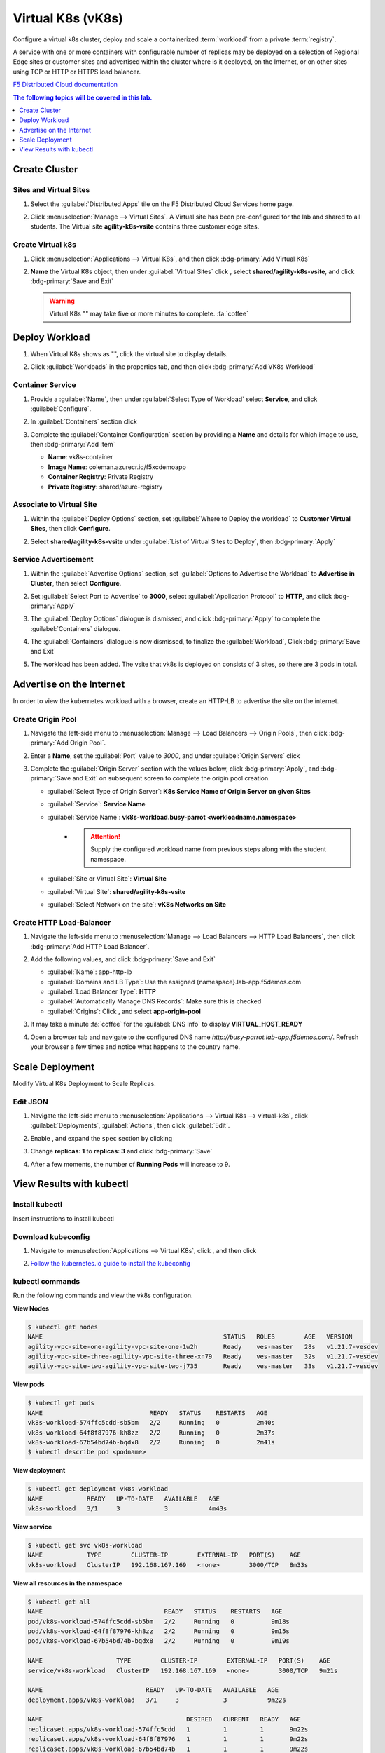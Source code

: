 Virtual K8s (vK8s)
==================

Configure a virtual k8s cluster, deploy and scale a containerized :term:`workload` from a private :term:`registry`.

A service with one or more containers with configurable number of replicas may be deployed on a selection of Regional Edge sites or customer sites and advertised within the cluster where is it deployed, on the Internet, or on other sites using TCP or HTTP or HTTPS load balancer.

`F5 Distributed Cloud documentation <https://docs.cloud.f5.com/docs/ves-concepts/dist-app-mgmt>`_

..  contents:: The following topics will be covered in this lab.
    :local:
    :backlinks: none
    :depth: 1

Create Cluster
--------------

Sites and Virtual Sites
^^^^^^^^^^^^^^^^^^^^^^^

#. Select the :guilabel:`Distributed Apps` tile on the F5 Distributed Cloud Services home page.

   .. image:: images/distributedappclick.png
      :width: 800px

#. Click :menuselection:`Manage --> Virtual Sites`. A Virtual site has been pre-configured for the lab and shared to all students. The Virtual site **agility-k8s-vsite** contains three customer edge sites.

   .. image:: images/manage-virtualsites.png
      :width: 800px

Create Virtual k8s
^^^^^^^^^^^^^^^^^^

#. Click :menuselection:`Applications --> Virtual K8s`, and then click :bdg-primary:`Add Virtual K8s` 

   .. image:: images/distributedappclickaddvirtualk8s.png
      :width: 800px

#. **Name** the Virtual K8s object, then under :guilabel:`Virtual Sites` click |add-item|, select **shared/agility-k8s-vsite**, and click :bdg-primary:`Save and Exit`

   .. image:: images/distributedappclickvirtualk8ssettings2.png
      :width: 800px

   .. warning:: Virtual K8s "|create-in-progress|" may take five or more minutes to complete. :fa:`coffee`

   .. image:: images/distributedappclickvirtualk8screate-in-progress.png
      :width: 800px


Deploy Workload
---------------

#. When Virtual K8s shows as "|ready|", click the virtual site to display details.

   .. image:: images/distributedappclickvirtualk8sready.png
      :width: 800px

#. Click :guilabel:`Workloads` in the properties tab, and then click :bdg-primary:`Add VK8s Workload`

   .. image:: images/apps-vk8s-add-vk8s-workload.png
      :width: 800px

Container Service
^^^^^^^^^^^^^^^^^

#. Provide a :guilabel:`Name`, then under :guilabel:`Select Type of Workload` select **Service**, and click :guilabel:`Configure`.

   .. image:: images/vk8s-workload-create-workload-configure.png
      :width: 800px

#. In :guilabel:`Containers` section click |add-item|

   .. image:: images/6add_container.png
      :width: 800px

#. Complete the :guilabel:`Container Configuration` section by providing a **Name** and details for which image to use, then :bdg-primary:`Add Item`

   * **Name**: vk8s-container 
   * **Image Name**: coleman.azurecr.io/f5xcdemoapp
   * **Container Registry**: Private Registry
   * **Private Registry**: shared/azure-registry

   .. image:: images/7container_config.png
      :width: 800px

Associate to Virtual Site
^^^^^^^^^^^^^^^^^^^^^^^^^

#. Within the :guilabel:`Deploy Options` section, set :guilabel:`Where to Deploy the workload` to **Customer Virtual Sites**, then click **Configure**.

   .. image:: images/8deploy_options.png
      :width: 800px

#. Select **shared/agility-k8s-vsite** under :guilabel:`List of Virtual Sites to Deploy`, then :bdg-primary:`Apply`

   .. image:: images/9select_customer_site.png
      :width: 800px

Service Advertisement
^^^^^^^^^^^^^^^^^^^^^

#. Within the :guilabel:`Advertise Options` section, set :guilabel:`Options to Advertise the Workload` to **Advertise in Cluster**, then select **Configure**.

   .. image:: images/10select_advertise_options.png
      :width: 800px

#. Set :guilabel:`Select Port to Advertise` to **3000**, select :guilabel:`Application Protocol` to **HTTP**, and click :bdg-primary:`Apply`

   .. image:: images/11set_advertise_port.png
      :width: 800px

#. The :guilabel:`Deploy Options` dialogue is dismissed, and click :bdg-primary:`Apply` to complete the :guilabel:`Containers` dialogue.

   .. image:: images/apply-vk8s-workload.png
      :width: 800px

#. The :guilabel:`Containers` dialogue is now dismissed, to finalize the :guilabel:`Workload`, Click :bdg-primary:`Save and Exit`

   .. image:: images/create-workload-save-and-exit.png
      :width: 800px

#. The workload has been added. The vsite that vk8s is deployed on consists of 3 sites, so there are 3 pods in total.

   .. image:: images/12verify_3_workload_sites_pods.png
      :width: 800px

Advertise on the Internet
-------------------------

In order to view the kubernetes workload with a browser, create an HTTP-LB to advertise the site on the internet.

Create Origin Pool
^^^^^^^^^^^^^^^^^^

#. Navigate the left-side menu to :menuselection:`Manage --> Load Balancers --> Origin Pools`, then click :bdg-primary:`Add Origin Pool`.

   .. image:: images/m-origin-pool.png
      :width: 800px

#. Enter a **Name**, set the :guilabel:`Port` value to *3000*, and under :guilabel:`Origin Servers` click |add-item|

   .. image:: images/m-origin-pool-name.png
      :width: 800px

#. Complete the :guilabel:`Origin Server` section with the values below, click :bdg-primary:`Apply`, and :bdg-primary:`Save and Exit` on subsequent screen to complete the origin pool creation.

   * :guilabel:`Select Type of Origin Server`: **K8s Service Name of Origin Server on given Sites**
   * :guilabel:`Service`: **Service Name**
   * :guilabel:`Service Name`: **vk8s-workload.busy-parrot <workloadname.namespace>**
      * .. attention::
           Supply the configured workload name from previous steps along with the student namespace.
   * :guilabel:`Site or Virtual Site`: **Virtual Site**
   * :guilabel:`Virtual Site`: **shared/agility-k8s-vsite**
   * :guilabel:`Select Network on the site`: **vK8s Networks on Site**

   .. image:: images/m3-add-origin-server.png
      :width: 800px

Create HTTP Load-Balancer
^^^^^^^^^^^^^^^^^^^^^^^^^

#. Navigate the left-side menu to :menuselection:`Manage --> Load Balancers --> HTTP Load Balancers`, then click :bdg-primary:`Add HTTP Load Balancer`.

   .. image:: images/m-add-http.png
      :width: 800px

#. Add the following values, and click :bdg-primary:`Save and Exit`

   * :guilabel:`Name`: app-http-lb
   * :guilabel:`Domains and LB Type`: Use the assigned {namespace}.lab-app.f5demos.com
   * :guilabel:`Load Balancer Type`: **HTTP**
   * :guilabel:`Automatically Manage DNS Records`: Make sure this is checked
   * :guilabel:`Origins`: Click |add-item|, and select **app-origin-pool**

   .. image:: images/m-http-name.png
      :width: 800px

#. It may take a minute :fa:`coffee` for the :guilabel:`DNS Info` to display **VIRTUAL_HOST_READY**

   .. image:: images/m-http-status.png
      :width: 800px

#. Open a browser tab and navigate to the configured DNS name `http://busy-parrot.lab-app.f5demos.com/`. Refresh your browser a few times and notice what happens to the country name.

   .. image:: images/m-http-page.png
      :width: 800px

Scale Deployment
----------------

Modify Virtual K8s Deployment to Scale Replicas.

Edit JSON
^^^^^^^^^

#. Navigate the left-side menu to :menuselection:`Applications --> Virtual K8s --> virtual-k8s`, click :guilabel:`Deployments`, :guilabel:`Actions`, |three-dots| then click :guilabel:`Edit`.

   .. image:: images/14edit_deployment.png
      :width: 800px

#. Enable |edit-mode|, and expand the ``spec`` section by clicking |out-arrows|

   .. image:: images/15modify_deployment_spec.png
      :width: 800px

#. Change **replicas: 1** to **replicas: 3** and click :bdg-primary:`Save`

   .. image:: images/set-three-replicas-save.png
      :width: 800px

#. After a few moments, the number of **Running Pods** will increase to 9.

   .. image:: images/16review_scaled_deployment.png
      :width: 800px

View Results with kubectl
-------------------------

Install kubectl
^^^^^^^^^^^^^^^

Insert instructions to install kubectl

Download kubeconfig
^^^^^^^^^^^^^^^^^^^^

#. Navigate to :menuselection:`Applications --> Virtual K8s`, click |three-dots|, and then click |download-kubeconfig-button|

   .. image:: images/distributedappclickvirtualk8kubeconfig.png
      :width: 800px

#. `Follow the kubernetes.io guide to install the kubeconfig <https://kubernetes.io/docs/concepts/configuration/organize-cluster-access-kubeconfig/>`_

kubectl commands
^^^^^^^^^^^^^^^^

Run the following commands and view the vk8s configuration.

**View Nodes**

.. code-block:: console

   $ kubectl get nodes
   NAME                                                 STATUS   ROLES        AGE   VERSION
   agility-vpc-site-one-agility-vpc-site-one-1w2h       Ready    ves-master   28s   v1.21.7-vesdev
   agility-vpc-site-three-agility-vpc-site-three-xn79   Ready    ves-master   32s   v1.21.7-vesdev
   agility-vpc-site-two-agility-vpc-site-two-j735       Ready    ves-master   33s   v1.21.7-vesdev
   
**View pods**

.. code-block:: console
 
   $ kubectl get pods
   NAME                             READY   STATUS    RESTARTS   AGE
   vk8s-workload-574ffc5cdd-sb5bm   2/2     Running   0          2m40s
   vk8s-workload-64f8f87976-kh8zz   2/2     Running   0          2m37s
   vk8s-workload-67b54bd74b-bqdx8   2/2     Running   0          2m41s
   $ kubectl describe pod <podname>
   
**View deployment**

.. code-block:: console

   $ kubectl get deployment vk8s-workload
   NAME            READY   UP-TO-DATE   AVAILABLE   AGE
   vk8s-workload   3/1     3            3           4m43s

**View service**

.. code-block:: console

   $ kubectl get svc vk8s-workload
   NAME            TYPE        CLUSTER-IP        EXTERNAL-IP   PORT(S)    AGE
   vk8s-workload   ClusterIP   192.168.167.169   <none>        3000/TCP   8m33s

**View all resources in the namespace**

.. code-block:: console

   $ kubectl get all
   NAME                                 READY   STATUS    RESTARTS   AGE
   pod/vk8s-workload-574ffc5cdd-sb5bm   2/2     Running   0          9m18s
   pod/vk8s-workload-64f8f87976-kh8zz   2/2     Running   0          9m15s
   pod/vk8s-workload-67b54bd74b-bqdx8   2/2     Running   0          9m19s

   NAME                    TYPE        CLUSTER-IP        EXTERNAL-IP   PORT(S)    AGE
   service/vk8s-workload   ClusterIP   192.168.167.169   <none>        3000/TCP   9m21s

   NAME                            READY   UP-TO-DATE   AVAILABLE   AGE
   deployment.apps/vk8s-workload   3/1     3            3           9m22s

   NAME                                       DESIRED   CURRENT   READY   AGE
   replicaset.apps/vk8s-workload-574ffc5cdd   1         1         1       9m22s
   replicaset.apps/vk8s-workload-64f8f87976   1         1         1       9m22s
   replicaset.apps/vk8s-workload-67b54bd74b   1         1         1       9m22s

**View the output of the deployment in yaml format**

.. code-block:: console

   $ kubectl get deployment -o yaml


.. |valid| image:: images/valid.png
   :height: 16px

.. |add-item| image:: images/add-item.png
   :height: 24px

.. |ready| image:: images/ready.png
   :height: 16px

.. |create-in-progress| image:: images/create-in-progress.png
   :height: 16px

.. |three-dots| image:: images/three-dots.png
   :height: 28px

.. |out-arrows| image:: images/out-arrows.png
   :height: 26px

.. |edit-mode| image:: images/edit-mode.png
   :height: 24px

.. |download-kubeconfig-button| image:: images/download-kubeconfig-buton.png
   :height: 20px

